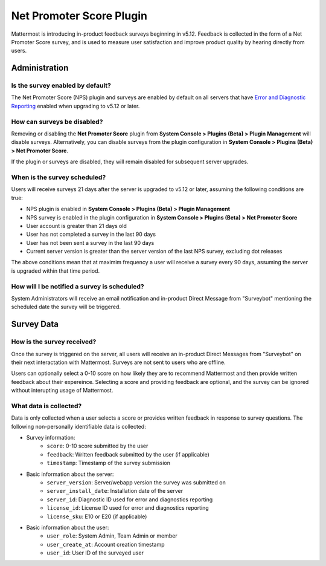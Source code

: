 Net Promoter Score Plugin
=========================

Mattermost is introducing in-product feedback surveys beginning in v5.12. Feedback is collected in the form of a Net Promoter Score survey, and is used to measure user satisfaction and improve product quality by hearing directly from users. 

Administration
--------------
Is the survey enabled by default?
~~~~~~~~~~~~~~~~~~~~~~~~~~~~~~~~~
The Net Promoter Score (NPS) plugin and surveys are enabled by default on all servers that have `Error and Diagnostic Reporting <https://docs.mattermost.com/administration/telemetry.html>`_ enabled when upgrading to v5.12 or later. 

How can surveys be disabled?
~~~~~~~~~~~~~~~~~~~~~~~~~~~~
Removing or disabling the **Net Promoter Score** plugin from **System Console > Plugins (Beta) > Plugin Management** will disable surveys. Alternatively, you can disable surveys from the plugin configuration in **System Console > Plugins (Beta) > Net Promoter Score**. 

If the plugin or surveys are disabled, they will remain disabled for subsequent server upgrades.

When is the survey scheduled?
~~~~~~~~~~~~~~~~~~~~~~~~~~~~~
Users will receive surveys 21 days after the server is upgraded to v5.12 or later, assuming the following conditions are true:

- NPS plugin is enabled in **System Console > Plugins (Beta) > Plugin Management**
- NPS survey is enabled in the plugin configuration in **System Console > Plugins (Beta) > Net Promoter Score**
- User account is greater than 21 days old
- User has not completed a survey in the last 90 days
- User has not been sent a survey in the last 90 days
- Current server version is greater than the server version of the last NPS survey, excluding dot releases

The above conditions mean that at maximim frequency a user will receive a survey every 90 days, assuming the server is upgraded within that time period. 

How will I be notified a survey is scheduled?
~~~~~~~~~~~~~~~~~~~~~~~~~~~~~~~~~~~~~~~~~~~~~

System Administrators will receive an email notification and in-product Direct Message from "Surveybot" mentioning the scheduled date the survey will be triggered.

.. image:: ../images/nps-admin.png

Survey Data
-----------

How is the survey received?
~~~~~~~~~~~~~~~~~~~~~~~~~~~

Once the survey is triggered on the server, all users will receive an in-product Direct Messages from "Surveybot" on their next interactation with Mattermost. Surveys are not sent to users who are offline.

Users can optionally select a 0-10 score on how likely they are to recommend Mattermost and then provide written feedback about their expereince. Selecting a score and providing feedback are optional, and the survey can be ignored without interupting usage of Mattermost.

.. image:: ../images/nps-survey.png

What data is collected?
~~~~~~~~~~~~~~~~~~~~~~~
Data is only collected when a user selects a score or provides written feedback in response to survey questions. The following non-personally identifiable data is collected:

- Survey information:
   - ``score``: 0-10 score submitted by the user
   - ``feedback``: Written feedback submitted by the user (if applicable)
   - ``timestamp``: Timestamp of the survey submission
- Basic information about the server: 
   - ``server_version``: Server/webapp version the survey was submitted on
   - ``server_install_date``: Installation date of the server
   - ``server_id``: Diagnostic ID used for error and diagnostics reporting
   - ``license_id``: License ID used for error and diagnostics reporting
   - ``license_sku``: E10 or E20 (if applicable)
- Basic information about the user:
   - ``user_role``: System Admin, Team Admin or member
   - ``user_create_at``: Account creation timestamp
   - ``user_id``: User ID of the surveyed user
